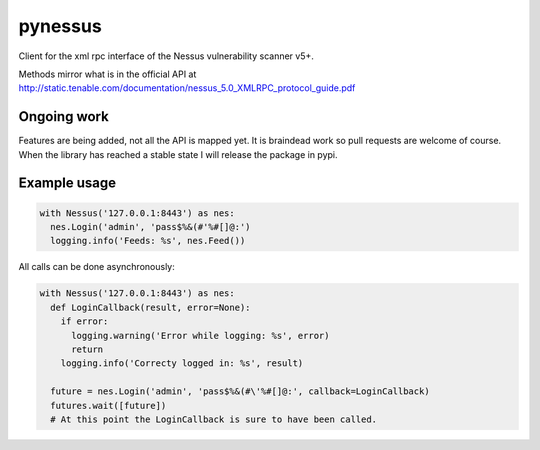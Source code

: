 ========
pynessus
========

Client for the xml rpc interface of the Nessus vulnerability scanner v5+.

Methods mirror what is in the official API at
http://static.tenable.com/documentation/nessus_5.0_XMLRPC_protocol_guide.pdf

Ongoing work
------------
Features are being added, not all the API is mapped yet.
It is braindead work so pull requests are welcome of course.
When the library has reached a stable state I will release the package in pypi.

Example usage
-------------

.. code-block:: python

  with Nessus('127.0.0.1:8443') as nes:
    nes.Login('admin', 'pass$%&(#'%#[]@:')
    logging.info('Feeds: %s', nes.Feed())

All calls can be done asynchronously:

.. code-block:: python

  with Nessus('127.0.0.1:8443') as nes:
    def LoginCallback(result, error=None):
      if error:
        logging.warning('Error while logging: %s', error)
        return
      logging.info('Correcty logged in: %s', result)
  
    future = nes.Login('admin', 'pass$%&(#\'%#[]@:', callback=LoginCallback)
    futures.wait([future])
    # At this point the LoginCallback is sure to have been called.
